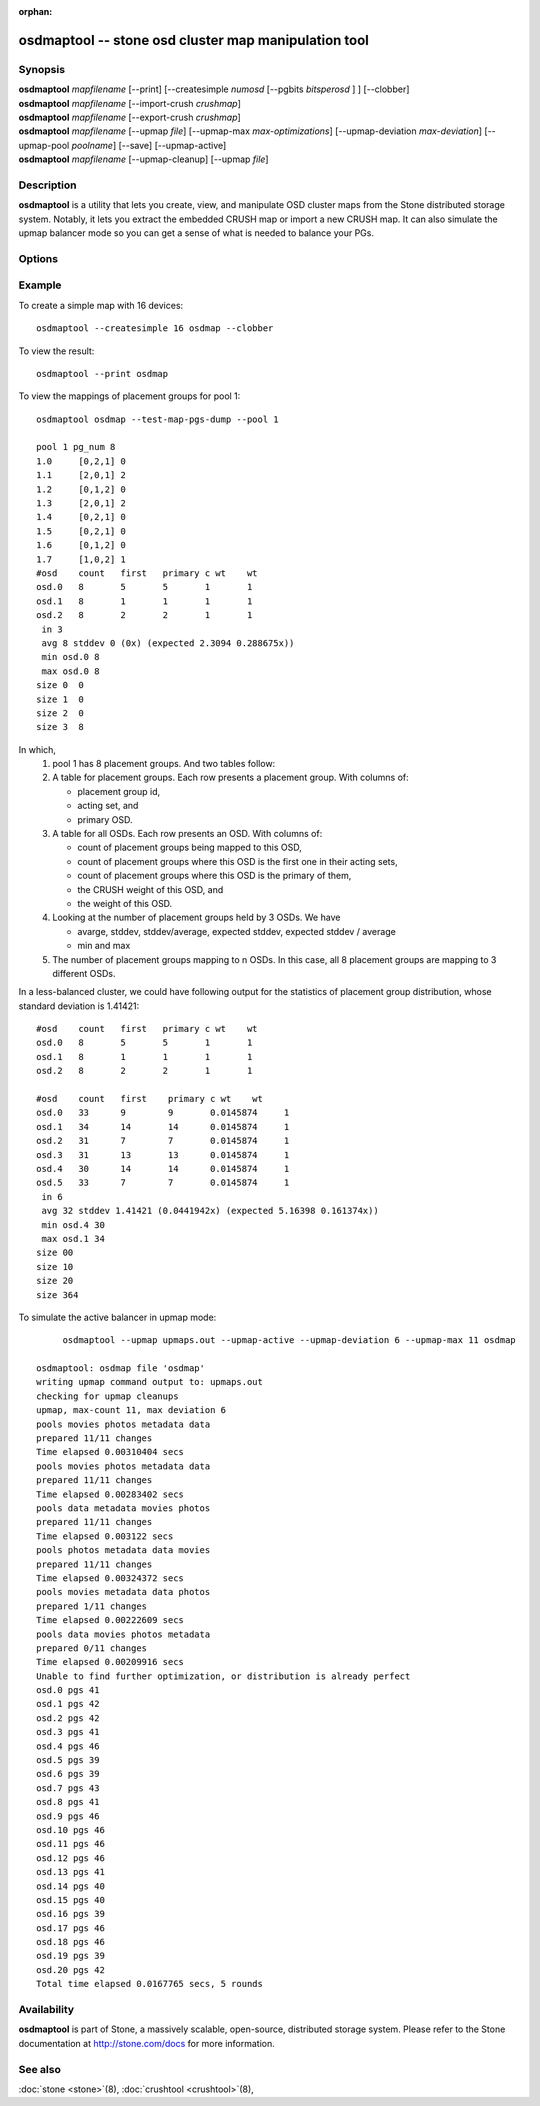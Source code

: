 :orphan:

.. _osdmaptool:

======================================================
 osdmaptool -- stone osd cluster map manipulation tool
======================================================

.. program:: osdmaptool

Synopsis
========

| **osdmaptool** *mapfilename* [--print] [--createsimple *numosd*
  [--pgbits *bitsperosd* ] ] [--clobber]
| **osdmaptool** *mapfilename* [--import-crush *crushmap*]
| **osdmaptool** *mapfilename* [--export-crush *crushmap*]
| **osdmaptool** *mapfilename* [--upmap *file*] [--upmap-max *max-optimizations*]
  [--upmap-deviation *max-deviation*] [--upmap-pool *poolname*]
  [--save] [--upmap-active]
| **osdmaptool** *mapfilename* [--upmap-cleanup] [--upmap *file*]


Description
===========

**osdmaptool** is a utility that lets you create, view, and manipulate
OSD cluster maps from the Stone distributed storage system. Notably, it
lets you extract the embedded CRUSH map or import a new CRUSH map.
It can also simulate the upmap balancer mode so you can get a sense of
what is needed to balance your PGs.


Options
=======

.. option:: --print

   will simply make the tool print a plaintext dump of the map, after
   any modifications are made.

.. option:: --dump <format>

   displays the map in plain text when <format> is 'plain', 'json' if specified
   format is not supported. This is an alternative to the print option.

.. option:: --clobber

   will allow osdmaptool to overwrite mapfilename if changes are made.

.. option:: --import-crush mapfile

   will load the CRUSH map from mapfile and embed it in the OSD map.

.. option:: --export-crush mapfile

   will extract the CRUSH map from the OSD map and write it to
   mapfile.

.. option:: --createsimple numosd [--pg-bits bitsperosd] [--pgp-bits bits]

   will create a relatively generic OSD map with the numosd devices.
   If --pg-bits is specified, the initial placement group counts will
   be set with bitsperosd bits per OSD. That is, the pg_num map
   attribute will be set to numosd shifted by bitsperosd.
   If --pgp-bits is specified, then the pgp_num map attribute will
   be set to numosd shifted by bits. 

.. option:: --create-from-conf

   creates an osd map with default configurations.

.. option:: --test-map-pgs [--pool poolid] [--range-first <first> --range-last <last>]

   will print out the mappings from placement groups to OSDs.
   If range is specified, then it iterates from first to last in the directory 
   specified by argument to osdmaptool.
   Eg: **osdmaptool --test-map-pgs --range-first 0 --range-last 2 osdmap_dir**.
   This will iterate through the files named 0,1,2 in osdmap_dir.

.. option:: --test-map-pgs-dump [--pool poolid] [--range-first <first> --range-last <last>]

   will print out the summary of all placement groups and the mappings from them to the mapped OSDs.
   If range is specified, then it iterates from first to last in the directory
   specified by argument to osdmaptool.
   Eg: **osdmaptool --test-map-pgs-dump --range-first 0 --range-last 2 osdmap_dir**.
   This will iterate through the files named 0,1,2 in osdmap_dir.

.. option:: --test-map-pgs-dump-all [--pool poolid] [--range-first <first> --range-last <last>]

   will print out the summary of all placement groups and the mappings
   from them to all the OSDs.
   If range is specified, then it iterates from first to last in the directory
   specified by argument to osdmaptool.
   Eg: **osdmaptool --test-map-pgs-dump-all --range-first 0 --range-last 2 osdmap_dir**.
   This will iterate through the files named 0,1,2 in osdmap_dir.

.. option:: --test-random

   does a random mapping of placement groups to the OSDs.

.. option:: --test-map-pg <pgid>

   map a particular placement group(specified by pgid) to the OSDs.

.. option:: --test-map-object <objectname> [--pool <poolid>]

   map a particular placement group(specified by objectname) to the OSDs.

.. option:: --test-crush [--range-first <first> --range-last <last>]

   map placement groups to acting OSDs.
   If range is specified, then it iterates from first to last in the directory
   specified by argument to osdmaptool.
   Eg: **osdmaptool --test-crush --range-first 0 --range-last 2 osdmap_dir**.
   This will iterate through the files named 0,1,2 in osdmap_dir.

.. option:: --mark-up-in

   mark osds up and in (but do not persist).

.. option:: --mark-out

   mark an osd as out (but do not persist)

.. option:: --mark-up <osdid>

   mark an osd as up (but do not persist)

.. option:: --mark-in <osdid>

   mark an osd as in (but do not persist)

.. option:: --tree

   Displays a hierarchical tree of the map.

.. option:: --clear-temp

   clears pg_temp and primary_temp variables.

.. option:: --clean-temps

   clean pg_temps.

.. option:: --health

   dump health checks

.. option:: --with-default-pool

   include default pool when creating map

.. option:: --upmap-cleanup <file>

   clean up pg_upmap[_items] entries, writing commands to <file> [default: - for stdout]

.. option:: --upmap <file>

   calculate pg upmap entries to balance pg layout writing commands to <file> [default: - for stdout]

.. option:: --upmap-max <max-optimizations>

   set max upmap entries to calculate [default: 10]

.. option:: --upmap-deviation <max-deviation>

   max deviation from target [default: 5]

.. option:: --upmap-pool <poolname>

   restrict upmap balancing to 1 pool or the option can be repeated for multiple pools

.. option:: --upmap-active

   Act like an active balancer, keep applying changes until balanced

.. option:: --adjust-crush-weight <osdid:weight>[,<osdid:weight>,<...>]

   Change CRUSH weight of <osdid>

.. option:: --save

   write modified osdmap with upmap or crush-adjust changes

Example
=======

To create a simple map with 16 devices::

        osdmaptool --createsimple 16 osdmap --clobber

To view the result::

        osdmaptool --print osdmap

To view the mappings of placement groups for pool 1::

        osdmaptool osdmap --test-map-pgs-dump --pool 1

        pool 1 pg_num 8
        1.0     [0,2,1] 0
        1.1     [2,0,1] 2
        1.2     [0,1,2] 0
        1.3     [2,0,1] 2
        1.4     [0,2,1] 0
        1.5     [0,2,1] 0
        1.6     [0,1,2] 0
        1.7     [1,0,2] 1
        #osd    count   first   primary c wt    wt
        osd.0   8       5       5       1       1
        osd.1   8       1       1       1       1
        osd.2   8       2       2       1       1
         in 3
         avg 8 stddev 0 (0x) (expected 2.3094 0.288675x))
         min osd.0 8
         max osd.0 8
        size 0  0
        size 1  0
        size 2  0
        size 3  8

In which,
 #. pool 1 has 8 placement groups. And two tables follow:
 #. A table for placement groups. Each row presents a placement group. With columns of:

    * placement group id,
    * acting set, and
    * primary OSD.
 #. A table for all OSDs. Each row presents an OSD. With columns of:

    * count of placement groups being mapped to this OSD,
    * count of placement groups where this OSD is the first one in their acting sets,
    * count of placement groups where this OSD is the primary of them,
    * the CRUSH weight of this OSD, and
    * the weight of this OSD.
 #. Looking at the number of placement groups held by 3 OSDs. We have

    * avarge, stddev, stddev/average, expected stddev, expected stddev / average
    * min and max
 #. The number of placement groups mapping to n OSDs. In this case, all 8 placement
    groups are mapping to 3 different OSDs.

In a less-balanced cluster, we could have following output for the statistics of
placement group distribution, whose standard deviation is 1.41421::

        #osd    count   first   primary c wt    wt
        osd.0   8       5       5       1       1
        osd.1   8       1       1       1       1
        osd.2   8       2       2       1       1

        #osd    count   first    primary c wt    wt
        osd.0   33      9        9       0.0145874     1
        osd.1   34      14       14      0.0145874     1
        osd.2   31      7        7       0.0145874     1
        osd.3   31      13       13      0.0145874     1
        osd.4   30      14       14      0.0145874     1
        osd.5   33      7        7       0.0145874     1
         in 6
         avg 32 stddev 1.41421 (0.0441942x) (expected 5.16398 0.161374x))
         min osd.4 30
         max osd.1 34
        size 00
        size 10
        size 20
        size 364

To simulate the active balancer in upmap mode::

        osdmaptool --upmap upmaps.out --upmap-active --upmap-deviation 6 --upmap-max 11 osdmap

   osdmaptool: osdmap file 'osdmap'
   writing upmap command output to: upmaps.out
   checking for upmap cleanups
   upmap, max-count 11, max deviation 6
   pools movies photos metadata data
   prepared 11/11 changes
   Time elapsed 0.00310404 secs
   pools movies photos metadata data
   prepared 11/11 changes
   Time elapsed 0.00283402 secs
   pools data metadata movies photos
   prepared 11/11 changes
   Time elapsed 0.003122 secs
   pools photos metadata data movies
   prepared 11/11 changes
   Time elapsed 0.00324372 secs
   pools movies metadata data photos
   prepared 1/11 changes
   Time elapsed 0.00222609 secs
   pools data movies photos metadata
   prepared 0/11 changes
   Time elapsed 0.00209916 secs
   Unable to find further optimization, or distribution is already perfect
   osd.0 pgs 41
   osd.1 pgs 42
   osd.2 pgs 42
   osd.3 pgs 41
   osd.4 pgs 46
   osd.5 pgs 39
   osd.6 pgs 39
   osd.7 pgs 43
   osd.8 pgs 41
   osd.9 pgs 46
   osd.10 pgs 46
   osd.11 pgs 46
   osd.12 pgs 46
   osd.13 pgs 41
   osd.14 pgs 40
   osd.15 pgs 40
   osd.16 pgs 39
   osd.17 pgs 46
   osd.18 pgs 46
   osd.19 pgs 39
   osd.20 pgs 42
   Total time elapsed 0.0167765 secs, 5 rounds


Availability
============

**osdmaptool** is part of Stone, a massively scalable, open-source, distributed storage system.  Please
refer to the Stone documentation at http://stone.com/docs for more
information.


See also
========

:doc:`stone <stone>`\(8),
:doc:`crushtool <crushtool>`\(8),
